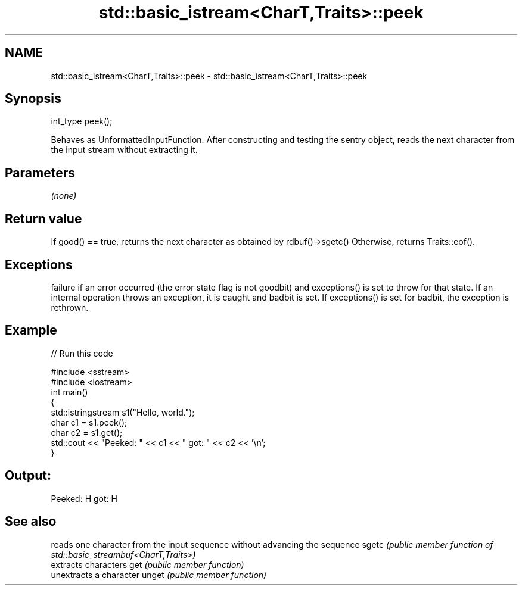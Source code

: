 .TH std::basic_istream<CharT,Traits>::peek 3 "2020.03.24" "http://cppreference.com" "C++ Standard Libary"
.SH NAME
std::basic_istream<CharT,Traits>::peek \- std::basic_istream<CharT,Traits>::peek

.SH Synopsis

int_type peek();

Behaves as UnformattedInputFunction. After constructing and testing the sentry object, reads the next character from the input stream without extracting it.

.SH Parameters

\fI(none)\fP

.SH Return value

If good() == true, returns the next character as obtained by rdbuf()->sgetc()
Otherwise, returns Traits::eof().

.SH Exceptions

failure if an error occurred (the error state flag is not goodbit) and exceptions() is set to throw for that state.
If an internal operation throws an exception, it is caught and badbit is set. If exceptions() is set for badbit, the exception is rethrown.

.SH Example


// Run this code

  #include <sstream>
  #include <iostream>
  int main()
  {
      std::istringstream s1("Hello, world.");
      char c1 = s1.peek();
      char c2 = s1.get();
      std::cout << "Peeked: " << c1 << " got: " << c2 << '\\n';
  }

.SH Output:

  Peeked: H got: H


.SH See also


      reads one character from the input sequence without advancing the sequence
sgetc \fI(public member function of std::basic_streambuf<CharT,Traits>)\fP
      extracts characters
get   \fI(public member function)\fP
      unextracts a character
unget \fI(public member function)\fP




